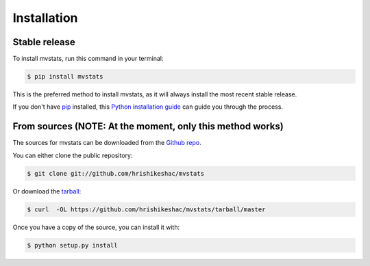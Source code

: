 .. highlight:: shell

============
Installation
============


Stable release
--------------

To install mvstats, run this command in your terminal:

.. code-block:: console

    $ pip install mvstats

This is the preferred method to install mvstats, as it will always install the most recent stable release. 

If you don't have `pip`_ installed, this `Python installation guide`_ can guide
you through the process.

.. _pip: https://pip.pypa.io
.. _Python installation guide: http://docs.python-guide.org/en/latest/starting/installation/


From sources (NOTE: At the moment, only this method works)
------------

The sources for mvstats can be downloaded from the `Github repo`_.

You can either clone the public repository:

.. code-block:: console

    $ git clone git://github.com/hrishikeshac/mvstats

Or download the `tarball`_:

.. code-block:: console

    $ curl  -OL https://github.com/hrishikeshac/mvstats/tarball/master

Once you have a copy of the source, you can install it with:

.. code-block:: console

    $ python setup.py install


.. _Github repo: https://github.com/hrishikeshac/mvstats
.. _tarball: https://github.com/hrishikeshac/mvstats/tarball/master
